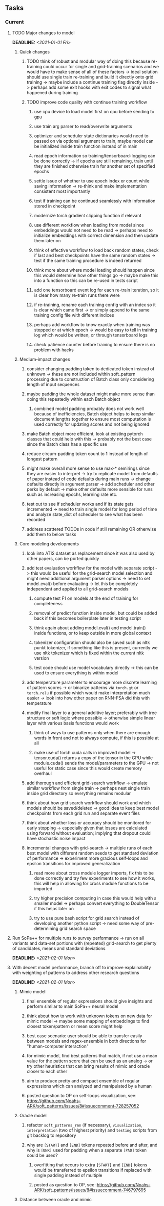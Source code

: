 #+STARTUP: overview
#+OPTIONS: ^:nil
#+OPTIONS: p:t

** Tasks
*** Current
**** TODO Major changes to model
     DEADLINE: <2021-01-01 Fri>
***** Quick changes 
****** TODO think of robust and modular way of doing this because re-training could occur for single and grid-training scenarios and we would have to make sense of all of these factors -> ideal solution should use single train re-training and build it directly onto grid training -> maybe include a continue training flag directly inside -> perhaps add some exit hooks with exit codes to signal what happened during training
****** TODO improve code quality with continue training workflow
******* use cpu device to load model first on cpu before sending to gpu
******* use train arg parser to read/overwrite arguments
******* optimizer and scheduler state dictionaries would need to passed on via optional argument to train, maybe model can be initialized inside train function instead of in main
******* read epoch information so training/tensorboard-logging can be done correctly -> if epochs are still remaining, train until they are finished otherwise train for another set of specified epochs
******* settle issue of whether to use epoch index or count while saving information -> re-think and make implementation consistent most importantly
******* test if training can be continued seamlessly with information stored in checkpoint
******* modernize torch gradient clipping function if relevant
******* use different workflow when loading from model since embeddings would not need to be read -> perhaps need to initialize embeddings with correct dimension and then update them later on
******* think of effective workflow to load back random states, check if last and best checkpoints have the same random states -> test if the same training procedure is indeed returned
******* think more about where model loading should happen since this would determine how other things go -> maybe make this into a function so this can be re-used in tests script
******* add one tensorboard event log for each re-train iteration, so it is clear how many re-train runs there were
******* if re-training, rename each training config with an index so it is clear which came first -> or simply append to the same training config file with different indices
******* perhaps add workflow to know exactly when training was stopped or at which epoch -> would be easy to tell in training log which would be written, or through tensorboard logs  
******* check patience counter before training to ensure there is no problem with hacks

***** Medium-impact changes
****** consider changing padding token to dedicated token instead of unknown -> these are not included within soft_pattern processing due to construction of Batch class only considering length of input sequences
****** maybe padding the whole dataset might make more sense than doing this repeatedly within each Batch object
******* combined model padding probably does not work well because of inefficiencies, Batch object helps to keep similar document lengths together to ensure most computation is used correctly for updating scores and not being ignored
****** make Batch object more efficient, look at existing pytorch classes that could help with this -> probably not the best case since the Batch class has a specific use
****** reduce circum-padding token count to 1 instead of length of longest pattern
****** might make overall more sense to use max-* semirings since they are easier to interpret -> try to replicate model from defaults of paper instead of code defaults during main runs -> change defaults directly in argument parser -> add scheduler and other perks by default -> make other defaults more sensible for runs such as increasing epochs, learning rate etc.
****** test out to see if scheduler works and if its state gets incremented -> need to train single model for long period of time and analyze state_dict of scheduler to see what has been recorded
****** address scattered TODOs in code if still remaining OR otherwise add them to below tasks

***** Core modeling developments
****** look into ATIS dataset as replacement since it was also used by other papers, can be ported quickly
****** add test evaluation workflow for the model with separate script -> this would be useful for the grid-search model selection and might need additional argument parser options -> need to set model.eval() before evaluating -> let this be completely independent and applied to all grid-search models
******* compute test F1 on models at the end of training for completeness
******* removal of predict function inside model, but could be added back if this becomes boilerplate later in testing script
******* think again about adding model.eval() and model.train() inside functions, or to keep outside in more global context
******* tokenizer configuration should also be saved such as nltk punkt tokenizer, if something like this is present, currently we use nltk tokenizer which is fixed within the current nltk version
******* test code should use model vocabulary directly -> this can be used to ensure everything is within model
****** add temperature parameter to encourage more discrete learning of pattern scores -> or binarize patterns via =torch.gt= or =torch.relu= if possible which would make interpretation much easier -> look into how other paper on RNN-FSA did this with temperature
****** modify final layer to a general additive layer; preferably with tree structure or soft logic where possible -> otherwise simple linear layer with various basis functions would work
******* think of ways to use patterns only when there are enough words in front and not to always compute, if this is possible at all
******* make use of torch cuda calls in improved model -> tensor.cuda() returns a copy of the tensor in the GPU while module.cuda() sends the model/parameters to the GPU -> not useful for static case since this would create memory overhaul
****** add thorough and efficient grid-search workflow -> emulate similar workflow from single train -> perhaps nest single train inside grid directory so everything remains modular
****** think about how grid search workflow should work and which models should be saved/deleted -> good idea to keep best model checkpoints from each grid run and separate event files
****** think about whether loss or accuracy should be monitored for early stopping -> especially given that losses are calculated using forward without evaluation; implying that dropout could have stochastic noise impact
****** incremental changes with grid-search -> multiple runs of each best model with different random seeds to get standard deviation of performance -> experiment more gracious self-loops and epsilon transitions for improved generalization
******* read more about cross module logger imports, fix this to be done correctly and try few experiments to see how it works, this will help in allowing for cross module functions to be imported
******* try higher precision computing in case this would help with a smaller model -> perhaps convert everything to DoubleTensor if this helps later on
******* try to use pure bash script for grid search instead of developing another python script -> need some way of pre-determining grid search space

**** Run SoPa++ for multiple runs to survey performance -> run on all variants and data-set portions with (repeated) grid-search to get plenty of candidates, means and standard deviations
     DEADLINE: <2021-02-01 Mon>
**** With decent model performance, branch off to improve explainability with weighting of patterns to address other research questions
     DEADLINE: <2021-02-01 Mon>
***** Mimic model
****** final ensemble of regular expressions should give insights and perform similar to main SoPa++ neural model
****** think about how to work with unknown tokens on new data for mimic model -> maybe some mapping of embeddings to find closest token/pattern or mean score might help
****** best case scenario: user should be able to transfer easily between models and regex-ensemble in both directions for "human-computer interaction" 
****** for mimic model, find best patterns that match, if not use a mean value for the pattern score that can be used as an analog -> or try other heuristics that can bring results of mimic and oracle closer to each other
****** aim to produce pretty and compact ensemble of regular expressions which can analyzed and manipulated by a human
****** posted question to OP on self-loops visualization, see: https://github.com/Noahs-ARK/soft_patterns/issues/8#issuecomment-728257052
***** Oracle model
****** refactor =soft_patterns_rnn= (if necessary), =visualization=, =interpretation= (two of highest priority) and =testing= scripts from git backlog to repository
****** why are =[START]= and =[END]= tokens repeated before and after, and why is =[UNK]= used for padding when a separate =[PAD]= token could be used?
******* overfitting that occurs to extra =[START]= and =[END]= tokens would be transferred to epsilon transitions if replaced with single padding instead of multiple
******* posted as question to OP, see: https://github.com/Noahs-ARK/soft_patterns/issues/8#issuecomment-746797695
***** Distance between oracle and mimic
****** it would still be useful to show when mimic and oracle align and when they don't -> with some kind of distance measurement between their output scores
****** compare confusion matrices between orace and mimic and compute euclidean distances on scores or binary predictions
***** Test out scripts for loading pre-computed-patterns to ensure they work without bugs -> especially torch segment with data sharing -> missing load information for self-loops -> might bug out for case with no self_loops because of index 1 of =diags= and =bias= being updated which is only present with self_loops, perhaps replace with index of -1
 
*** Long-term
**** Performance
***** tests run in paper show almost perfect accuracy, which could be a baseline to match or otherwise come close to, in order to probe explainability
***** improve learning rate scheduler implementation to more soft-coded than hard-coded, if possible at all
***** replace all legacy tensor.data calls with tensor.detach() for safety
***** work on =slurm-s3it= branch as a mirrored branch -> keep slogs since session.log does not keep tqdm progress bar
***** add =with torch.no_grad()= scope indicator alongside =model.eval()= to perform inference/validation correctly and efficiently -> check other areas where this can be done
***** check to ensure detach and clones are done together where variable is created and updated, or otherwise detach is done for variables where only data needs to be referenced
***** check code for =squeeze()= call which can be problematic for dim 1 tensors
***** make script to determine optimal batch sizes and upper bounds
***** add check to ensure start, end and pad tokens cannot occur inside the sequence
**** Torch portability
***** check if possible to replace all Batch object internals via direct torch tensors instead of numpy -> might help with speed but not very important
***** maybe use dataloader/dataset torch class instead of raw data, read on memory improvements and better shuffling which saves original order
***** consider using a torch vocabulary class instead where applicable
**** Visualization
***** remember that tensorboard events start at epoch index 0, which means after the first epoch of training
***** if necessary, the x-axis should be scaled forward by 1 to give the correct training epochs
**** Dynamic and sub-word embeddings (optional)
***** use both word and sub-word tokenizers such as nltk or sentencepiece tokenizer
****** sub-word non-contextual embeddings: fastText or https://nlp.h-its.org/bpemb/#cite
****** word-level non-contextual embeddings: stick to GloVe
***** use both static and dynamic token embeddings
****** dynamic: start, end and padding tokens should be fixed, while unknown and others could be learned
****** dynamic: can use a lower learning rate for embeddings to reduce overfitting as much as possible
****** dynamic: convert embeddings into a tensor and register as parameter inside model which gets saved with state dictionary object -> not useful for static case since this would create memory overhaul
**** Argparse, logging and dependencies
***** consider whether to pass =logger=, =disable_tqdm= and =tqdm_update_freq= variables directly via functions
***** use =renv= for managing and shipping R dependencies -> keep just =renv.lock= for easier shipping and ignore other files
***** perform sanity check to ensure cross-module imports are not affected by presence of =logger=, or otherwise use root logger in case it cannot be imported
***** make argparse metavariable for file path, which can check if it exists (if it is existing file/dir type, otherwise just a path)
***** test download and all other scripts to ensure they work
***** *extra:* pass tqdm directly to logger instead of directly to stdout: see https://github.com/tqdm/tqdm/issues/313
***** *brainstorm:* replace input arg namespace with explicit arguments, OR possible to make separate argparse Namespace which can be passed to main, this could help with portability (needs brainstorming since there are tradeoffs between argparse Namespace and explicit variable definitions)
**** Typing and testing
***** remove cast calls and replace with direct declaration as long as variable was not defined earlier, otherwise must use cast
***** fine-tune exact typing of pre-computed pattern loading functions inside model source code -> test this out to clarify everything
***** include test code by instantiating class and/or other simple methods which are inherent to the workflow
***** ensure that redefined variables are given all possible unioned types used inside code
***** add mypy as a test case suite, design new and improved test cases using pytest after understanding code completely
***** consider adding Optional type to all optional arguments
***** look into cases where List was replaced by Sequential and how this can be changed or understood to keep consistency (ie. keep everything to List)
**** Documentation
***** improve cryptic parts of code to be more easily readable, such as workflow for loading pre-computed patterns inside the soft patterns classifier and model checkpointing -> it can only be understood by studying the code whereas it should be more structured with clear conditionals
***** ensure consistent variable names for variables used in different scopes 
***** ensure consistent variable names for reading/writing such as =filename=, =*_file_stream=
***** reduce source code chunk newlines to no newlines -> this makes things slightly more concise given the existence of multiple comments in between -> also remove unnecessary comments
***** consider changing default helpers in readme to python helpers instead of those from shell scripts, 
***** where applicable, improve documentation of argparse variables within argparse script
***** update metadata in scripts later with new workflows, eg. with help scripts, comments describing functionality and readme descriptions for git hooks
***** add pydocstrings to all functions for improved documentation -> plus comments where relevant
***** provide description of data structures (eg. data, labels) required for training processes
***** shuffling inside of model_utils.py function will always produce the same output given the same input -> this is because sorting order is always preserved in python's sorted function
****** shuffling the data outside creates noise by shuffling the order of sorting ties, which would ultimately cause their order to be perturbed in the sort process as well, although there is no clear-cut answer whether this introduce cross-batch variance (perhaps for small batches and not necessarily for large ones)
****** change involves internal flat shuffling happening inside function which ensures outside variables are the same, which means random states can be reverted consistently
***** make list of all useful commands for slurm -> useful to re-use later on
***** add MIT license when made public
       
** Notes
*** Research
**** SoPa++
***** extensions
****** leverage dynamic sub-word-level embeddings from recent advancements in Transformer-based language modeling.
****** modify the architecture and hyperparameters to use more wildcards or self-loops, and verify the usefulness of these in the mimic WFSA models.
****** modify the output multi-layer perceptron layer to a general additive layer, such as a linear regression layer, with various basis functions. This would allow for easier interpretation of the importance of patterns without the use of occlusion -> perhaps consider adding soft logic functions which could emulate negation/inclusion of rules, or possibly a soft decision tree at the top layer
****** test SoPa++ on multi-class text classification tasks 
      
**** SoPa
***** goods: practical new architecture which maps to RNN-CNN mix via WFSAs, decent code quality in PyTorch (still functional), contact made with author and could get advice for possible extensions
***** limitations
****** SoPa utilizes static word-level token embeddings which might contribute to less dynamic learning and more overfitting towards particular tokens
****** SoPa encourages minimal learning of wildcards/self-loops and $\epsilon$-transitions, which leads to increased overfitting on rare words such as proper nouns
****** while SoPa provides an interpretable architecture to learn discrete word-level patterns, it is also utilizes occlusion to determine the importance of various patterns. Occlusion is usually a technique reserved for uninterpretable model architectures and contributes little to global explainability
****** SoPa was only tested empirically on binary text classification tasks
***** general: likely higher performance due to direct inference and less costly conversion methods

**** Data sets
***** NLU data sets -> single sequence intent classification, typically many classes involved -> eg. ATIS, Snips, AskUbuntuCorpus, FB task oriented dataset (mostly intent classifications)
***** SOTA scores for NLU can be found on https://github.com/nghuyong/rasa-nlu-benchmark#result
***** vary training data sizes from 10% to 70% for perspective on data settings

**** Constraints
***** work with RNNs only
***** seq2cls tasks -> eg. NLU/NLI/semantic tasks, try to work with simpler single (vs. double) sequence classification task
***** base main ideas off peer-reviewed articles 

**** Research questions
***** To what extent does SoPa++ contribute to competitive performance on NLU tasks?
***** To what extent does SoPa++ contribute to improved explainability by simplification?
***** What interesting and relevant explanations does SoPa++ provide on NLU task(s)?

*** Admin
**** Timeline
***** +Initial thesis document: *15.09.2020*+
***** +Topic proposal draft: *06.11.2020*+
***** +Topic proposal final: *15.11.2020*+
***** Topic registration: *01.02.2021* 
***** Manuscript submission: *18.03.2021* 

**** Manuscript notes
***** Text-related feedback
****** 20-90 pages thesis length -> try to keep ideas well-motivated yet succinct
****** make abstract more specific in terms of "highly performant"
****** sub-word embeddings are both useful for performance and explainability
****** fix absolute terms such as "automated reasoning", or quote directly from paper
****** re-consider reference to Transformers for dynamic sub-word level word-embeddings
****** improve capitalization with braces in bibtex file
***** Concept-related feedback
****** clarify meaning and concept of "occlusion" as leave-one-out perturbation analysis
****** improve arbitrary vs. contrained oracle phrasing -> perhaps black-box vs. white-box but more specific
****** expound on trade-off between performance and explainability and process of mimic extraction
****** add more information on what competitive performance means (eg. within few F_1 points)
****** how to evaluate improved explainability -> make hierarchy for local vs. global explainability -> also explainability is only relevant if the oracle and mimic models both *perform competitively and have similar confusion matrix profiles* (both conditions must be satisfied)
****** further work: porting this technique to a transformer where possible
***** Self-thoughts
****** semirings, abstract algebra and how they are used for finite-state machines in Forward and Viterbi algorithms -> go deeper into this to get some background
****** use more appropriate and generalized semiring terminology from Peng et al. 2019 -> more generalized compared to SoPa paper
****** Chomsky hierarchy of languages -> might be relevant especially relating to CFGs
****** FSA/WFSAs -> input theoretical CS, mathematics background to describe these
****** ANN's historical literature -> describe how ANNs approximate symbolic representations
****** extension/recommendations -> transducer for seq2seq tasks
       
** Completed
***** DONE log model metrics with intra/inter-epoch frequency which can be shared with tqdm for displaying -> would require some recoding with modulos -> how to manage updates with batch vs. epochs conflict and how to continue training as well, think about whether to recompute accuracy as well on a batch-basis
      CLOSED: [2020-12-22 Tue 12:22]
***** DONE add argparse option of how often to update tqdm metrics in training -> should be shared parameter for tensorboard logging 
      CLOSED: [2020-12-22 Tue 12:22]
***** DONE make consistent use of =validation= versus =dev= throughout all source code -> redo all log messages and also file naming especially related to inputs, preprocessing and argparse -> will require time and effort
      CLOSED: [2020-12-20 Sun 17:49]
***** DONE remove =rnn= option from code altogether -> keep things simple for now
      CLOSED: [2020-12-19 Sat 02:33]
***** DONE change argparse variable names within train script to reflect parser and make this consistent throughout, including in other auxiliary scripts
      CLOSED: [2020-12-19 Sat 01:33]
***** DONE need to understand =nn.Module= functionality before anything else -> investigate whether =fixed_var= function is indeed necessary or can be removed since =requires_grad= is set to False by default, but could be some conflict with =nn.Module= default parameter construction with ~requires_grad = True~ -> left intact for now and appears to work well 
      CLOSED: [2020-12-12 Sat 12:28]
***** DONE look through =train.py= and make comments on general processes -> fix minor issues where present such as variable naming, formatting etc.
      CLOSED: [2020-12-08 Tue 18:38]
***** DONE major code refactoring for main model with conversion to recent PyTorch (eg. 1.*) and CUDA versions (eg. 10.*)
      CLOSED: [2020-12-05 Sat 18:47] DEADLINE: <2020-12-06 Sun>
***** DONE add tensorboard to explicit dependencies to view relevant logs during training
      CLOSED: [2020-12-03 Thu 14:40]
***** DONE replace all Variable calls with simple Tensors and add =requires_grad= argument directly to tensors where this is necessary: see https://stackoverflow.com/questions/57580202/whats-the-purpose-of-torch-autograd-variable
      CLOSED: [2020-12-02 Wed 21:50]
***** DONE UserWarning: Implicit dimension choice for log_softmax has been deprecated. Change the call to include dim=X as an argument
      CLOSED: [2020-12-02 Wed 18:57]
***** DONE UserWarning: size_average and reduce args will be deprecated, please use reduction='sum' instead
      CLOSED: [2020-12-02 Wed 18:39]
***** DONE make workflow to download Facebook Multilingual Task Oriented Dataset and pre-process to sopa-ready format -> text data and labels with dictionary mapping as to what the labels mean
      CLOSED: [2020-12-01 Tue 20:29] DEADLINE: <2020-12-03 Thu>
***** DONE fixed: UserWarning: nn.functional.sigmoid is deprecated. Use torch.sigmoid instead
      CLOSED: [2020-11-30 Mon 18:16]
***** DONE sort CLI arguments into proper groups, sort them alphabetically for easier reading
      CLOSED: [2020-11-30 Mon 18:07]
***** DONE add types to =parser_utils.py= script internals
      CLOSED: [2020-11-30 Mon 18:07]
***** DONE separate extras in =soft_patterns.py= into =utils.py= -> test out how batch is utilized -> fix batch issue, then move on to other steps -> batch mini-vocab appears to be a hack to create a meta-vocabulary for indices -> try to push with this again another time -> consider reverting Vocab index/token defaults in case this was wrong
      CLOSED: [2020-11-30 Mon 18:07]
***** DONE appears to be major bug in Batch class, try to verify if it is indeed a bug and how it can be fixed
      CLOSED: [2020-11-30 Mon 18:07]
***** DONE extract all arg parser chunks and place in dedicated file
      CLOSED: [2020-11-30 Mon 18:07]
***** DONE clean preprocessing script for GloVe vectors and understand inner mechanisms
      CLOSED: [2020-11-28 Sat 17:02]
***** DONE find better location to place code from =util.py=
      CLOSED: [2020-11-27 Fri 19:38]
***** DONE migrate to soft-patterns-pp and clean from there
      CLOSED: [2020-11-26 Thu 20:11]
***** DONE update proposal with comments from supervisors -> update same information here
      CLOSED: [2020-11-17 Tue 14:52] DEADLINE: <2020-11-17 Tue>
***** DONE write proposal with key research questions -> address points directly from step 3 document requirements -> prepare some basic accuracy metrics and interpretations from best model   
      CLOSED: [2020-11-10 Tue 18:45] DEADLINE: <2020-11-06 Fri>
***** DONE analyze pattern log more closely with code on the side to understand what it means -> can start writing early when things start to make sense
      CLOSED: [2020-11-10 Tue 18:44] DEADLINE: <2020-11-05 Thu>
***** DONE add large amounts of binary data for testing with CPU/GPU -> requires pre-processing
      CLOSED: [2020-11-10 Tue 18:21]
***** DONE find re-usable code for running grid search -> otherwise construct makeshift quick code
      CLOSED: [2020-11-05 Thu 20:38]
***** DONE test SoPa on sample data in repository to ensure it works out-of-the-box -> try this on laptop and s3it 
      CLOSED: [2020-11-02 Mon 16:40]
***** DONE make workflow to reproduce virtual environment cleanly via poetry
      CLOSED: [2020-11-02 Mon 16:34]
***** DONE make workflow to download simple but high-quality NLU dataset and glove data sets
      CLOSED: [2020-11-01 Sun 20:15] DEADLINE: <2020-11-01 Sun>
***** DONE read more into these tasks and find one that has potential for interpretability -> likely reduce task to binary case for easier processing (eg. entailment)
      CLOSED: [2020-10-28 Wed 15:32] DEADLINE: <2020-10-28 Wed>
***** DONE search for popular NLI datasets which have existing RNN models as (almost) SOTAs, possibly use ones that were already tested for eg. RTC or ones used in papers that may have semantic element
      CLOSED: [2020-10-26 Mon 17:57] DEADLINE: <2020-10-28 Wed>
***** DONE explore below frameworks (by preference) and find most feasible one
      CLOSED: [2020-10-26 Mon 14:28] DEADLINE: <2020-10-26 Mon>
***** DONE add org-mode hook to remove startup visibility headers in org-mode to markdown conversion
      CLOSED: [2020-10-22 Thu 13:28]
***** DONE Set up repo, manuscript and develop log
      CLOSED: [2020-10-22 Thu 12:36]
      
** Legacy
*** Interpretable RNN architectures
**** State-regularized-RNNs (SR-RNNs)
***** good: very powerful and easily interpretable architecture with extensions to NLP and CV
***** good: simple code which can probably be ported to PyTorch relatively quickly
***** good: contact made with author and could get advice for possible extensions
***** problematic: code is outdated and written in Theano, TensorFlow version likely to be out by end of year
***** problematic: DFA extraction from SR-RNNs is clear, but DPDA extraction/visualization from SR-LSTMs is not clear probably because of no analog for discrete stack symbols from continuous cell (memory) states
***** possible extensions: port state-regularized RNNs to PyTorch (might be simple since code-base is generally simple), final conversion to REs for interpretability, global explainability for natural language, adding different loss to ensure words cluster to same centroid as much as possible -> or construct large automata, perhaps pursue sentiment analysis from SR-RNNs perspective instead and derive DFAs to model these
**** Rational recurences (RRNNs)
***** good: code quality in PyTorch, succinct and short
***** good: heavy mathematical background which could lend to more interesting mathematical analyses
***** problematic: seemingly missing interpretability section in paper -> theoretical and mathematical, which is good for understanding
***** problematic: hard to draw exact connection to interpretability, might take too long to understand everything
**** Finite-automation-RNNs (FA-RNNs)
***** source code likely released by November, but still requires initial REs which may not be present -> might not be the best fit
***** FA-RNNs involving REs and substitutions could be useful extensions as finite state transducers for interpretable neural machine translation

*** Interpretable surrogate extraction
***** overall more costly and less chance of high performance       
***** FSA/WFSA extraction
****** spectral learning, clustering
****** less direct interpretability
****** more proof of performance needed -> need to show it is better than simple data learning

*** Neuro-symbolic paradigms
***** research questions
****** can we train use a neuro-symbolic paradigm to attain high performance (similar to NNs) for NLP task(s)?
****** if so, can this paradigm provide us with greater explainability about the inner workings of the model?

*** Neural decision trees
***** decision trees are the same as logic programs -> the objective should be to learn logic programs
***** hierarchies are constructed in weight-space which lends itself to non-sequential models very well -> but problematic for token-level hierarchies
***** research questions
****** can we achieve similar high performance using decision tree distillation techniques (by imitating NNs)?
****** can this decision tree improve interpretability/explainability?
****** can this decision tree distillation technique outperform simple decision tree learning from training data?

*** Inductive logic on NLP search spaces
***** can potentially use existing IM models such as paraphrase detector for introspection purposes in thesis
***** n-gram power sets to explore for statistical artefacts -> ANNs can only access the search space of N-gram power sets -> solution to NLP tasks must be a statistical solution within the power sets which links back to symbolism
***** eg. differentiable ILP from DeepMind
***** propositional logic only contains atoms while predicate/first-order logic contain variables      

